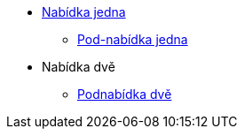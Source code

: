 * xref:1-level2.adoc[Nabídka jedna]
** xref:1-level3.adoc[Pod-nabídka jedna]
* Nabídka dvě
** xref:2-level2.adoc[Podnabídka dvě]
